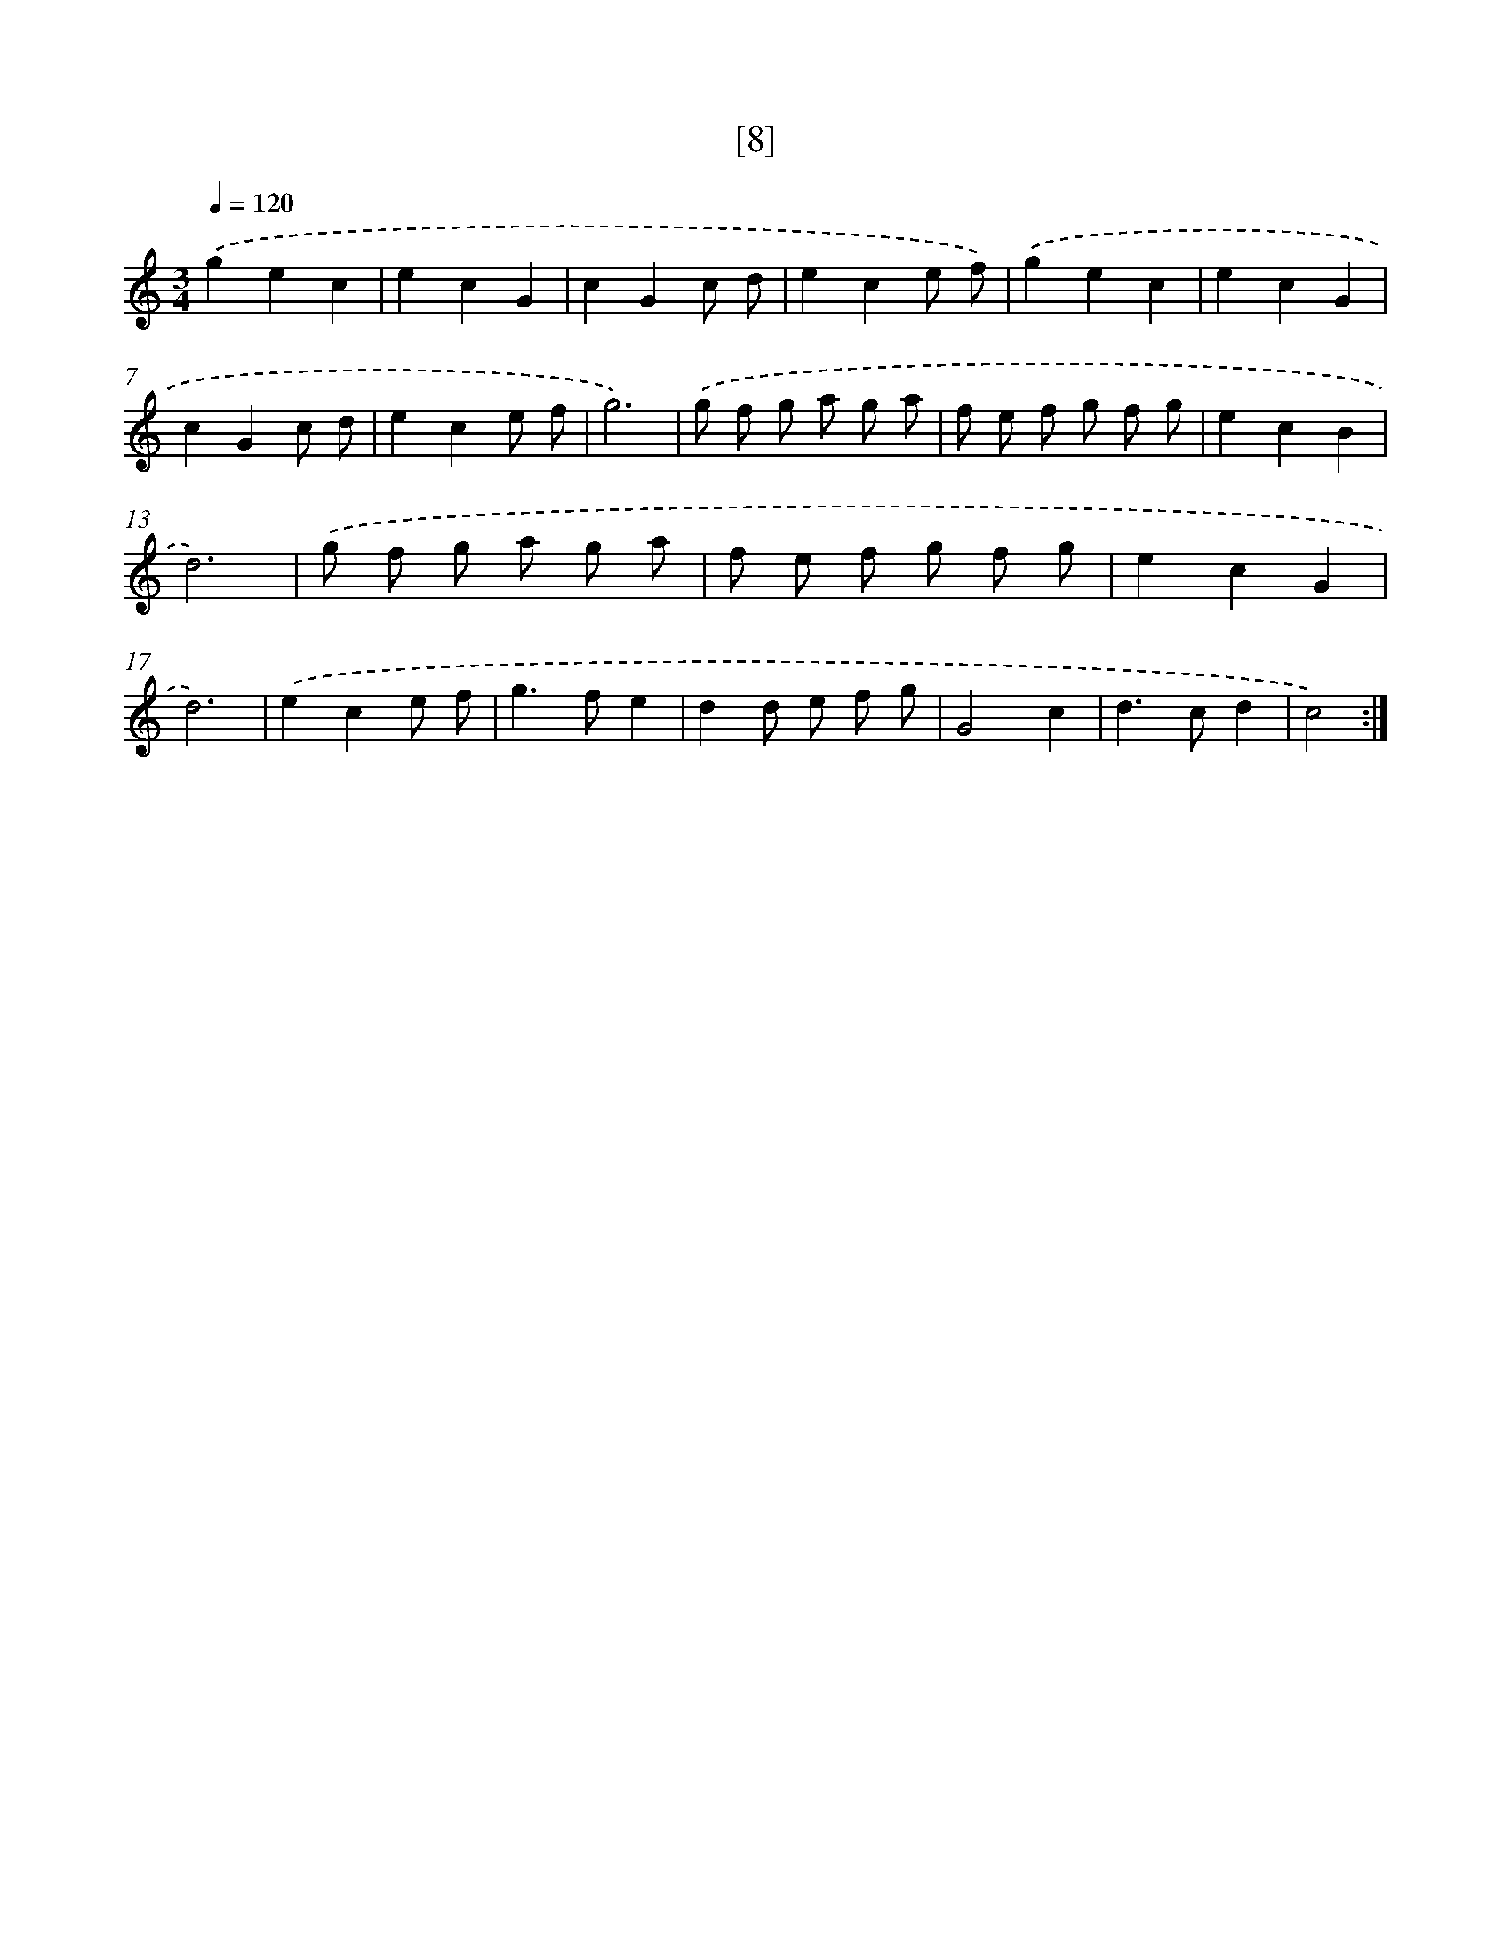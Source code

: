 X: 17158
T: [8]
%%abc-version 2.0
%%abcx-abcm2ps-target-version 5.9.1 (29 Sep 2008)
%%abc-creator hum2abc beta
%%abcx-conversion-date 2018/11/01 14:38:10
%%humdrum-veritas 1299525380
%%humdrum-veritas-data 1291424258
%%continueall 1
%%barnumbers 0
L: 1/8
M: 3/4
Q: 1/4=120
K: C clef=treble
.('g2e2c2 |
e2c2G2 |
c2G2c d |
e2c2e f) |
.('g2e2c2 |
e2c2G2 |
c2G2c d |
e2c2e f |
g6) |
.('g f g a g a |
f e f g f g |
e2c2B2 |
d6) |
.('g f g a g a |
f e f g f g |
e2c2G2 |
d6) |
.('e2c2e f |
g2>f2e2 |
d2d e f g |
G4c2 |
d2>c2d2 |
c4) :|]

